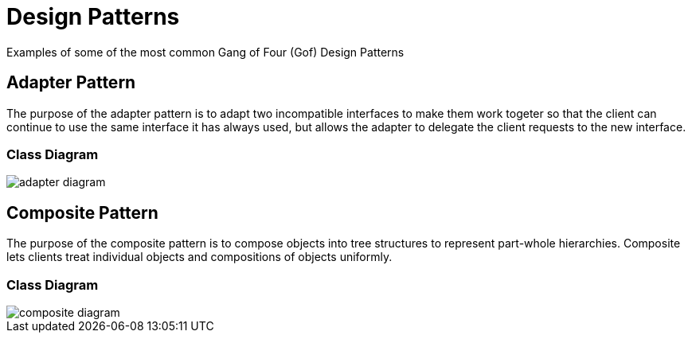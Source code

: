= Design Patterns

Examples of some of the most  common Gang of Four (Gof) Design Patterns

== Adapter Pattern

The purpose of the adapter pattern is to adapt two incompatible interfaces to
make them work togeter so that the client can continue to use the same
interface it has always used, but allows the adapter to delegate the client 
requests to the new interface.

=== Class Diagram
image::uml/adapter-diagram.png[]

== Composite Pattern

The purpose of the composite pattern is to compose objects into tree structures 
to represent part-whole hierarchies. Composite lets clients treat individual 
objects and compositions of objects uniformly.

=== Class Diagram
image::uml/composite-diagram.png[]